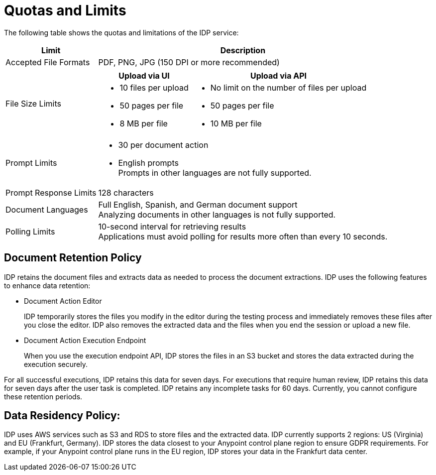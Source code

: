 = Quotas and Limits

The following table shows the quotas and limitations of the IDP service:  

[%header%autowidth.spread,cols=".^a,.^a]
|===
| Limit | Description
| Accepted File Formats 
| PDF, PNG, JPG (150 DPI or more recommended)
| File Size Limits 
a| 
[%header%autowidth.spread,cols="a,a"]
!===
! Upload via UI 
! Upload via API
! 
* 10 files per upload
* 50 pages per file
* 8 MB per file
! 
* No limit on the number of files per upload
* 50 pages per file
* 10 MB per file
!===
| Prompt Limits 
a| 
* 30 per document action
* English prompts +
Prompts in other languages are not fully supported. 
| Prompt Response Limits 
| 128 characters
| Document Languages 
a| 
Full English, Spanish, and German document support +
Analyzing documents in other languages is not fully supported. 
| Polling Limits 
a| 
10-second interval for retrieving results +
Applications must avoid polling for results more often than every 10 seconds. 
|===



== Document Retention Policy

IDP retains the document files and extracts data as needed to process the document extractions. IDP uses the following features to enhance data retention:

* Document Action Editor
+
IDP temporarily stores the files you modify in the editor during the testing process and immediately removes these files after you close the editor. IDP also removes the extracted data and the files when you end the session or upload a new file.
* Document Action Execution Endpoint
+
When you use the execution endpoint API, IDP stores the files in an S3 bucket and stores the data extracted during the execution securely. 

For all successful executions, IDP retains this data for seven days. For executions that require human review, IDP retains this data for seven days after the user task is completed. IDP retains any incomplete tasks for 60 days. Currently, you cannot configure these retention periods.

== Data Residency Policy:

IDP uses AWS services such as S3 and RDS to store files and the extracted data. IDP currently supports 2 regions: US (Virginia) and EU (Frankfurt, Germany). IDP stores the data closest to your Anypoint control plane region to ensure GDPR requirements. For example, if your Anypoint control plane runs in the EU region, IDP stores your data in the Frankfurt data center.
